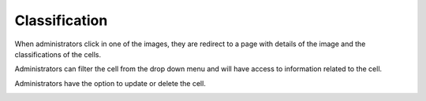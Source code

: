 Classification
==============

..  image:: ../screenshots/admin-classification-list.jpg
    :alt: Screenshot of list of images with classification for administrator
    :align: center

When administrators click in one of the images,
they are redirect to a page
with details of the image
and
the classifications of the cells.

..  image:: ../screenshots/admin-classification-view.jpg
    :alt: Screenshot of classification dashboard for administrator
    :align: center

Administrators can filter the cell
from the drop down menu
and
will have access to information related to the cell.

..  image:: ../screenshots/admin-classification-details.jpg
    :alt: Screenshot of classification dashboard for single cell for administrator
    :align: center

Administrators have the option to
update
or
delete
the cell.

..  image:: ../screenshots/admin-classification-update.jpg
    :alt: Screenshot of classification update form for administrator
    :align: center